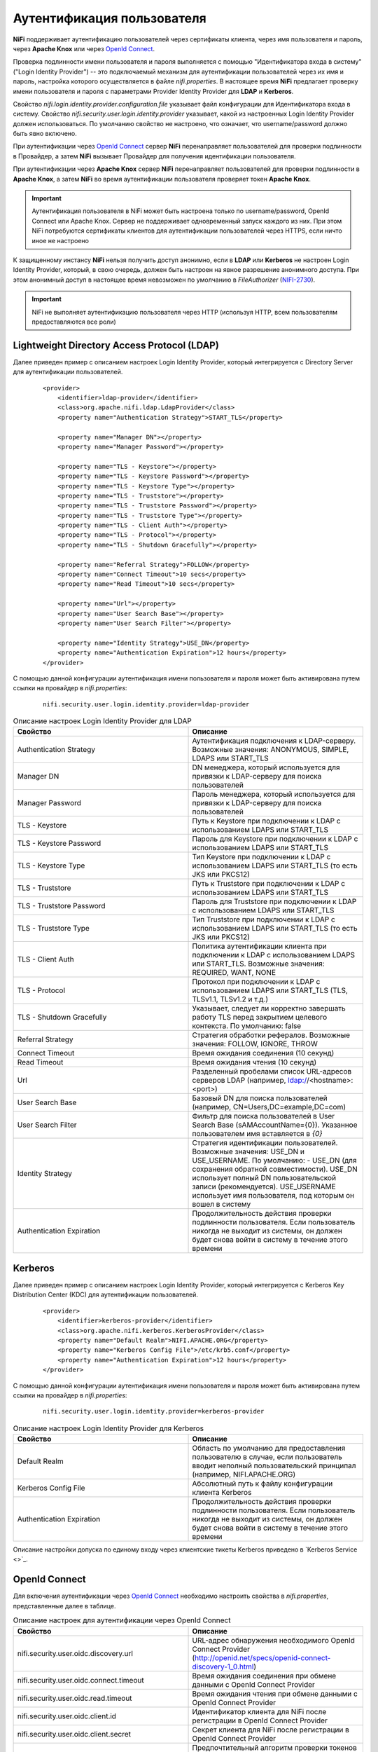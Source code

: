 Аутентификация пользователя
=============================

**NiFi** поддерживает аутентификацию пользователей через сертификаты клиента, через имя пользователя и пароль, через **Apache Knox** или через `OpenId Connect <http://openid.net/connect>`_.

Проверка подлинности имени пользователя и пароля выполняется с помощью "Идентификатора входа в систему" ("Login Identity Provider") -- это подключаемый механизм для аутентификации пользователей через их имя и пароль, настройка которого осуществляется в файле *nifi.properties*. В настоящее время **NiFi** предлагает проверку имени пользователя и пароля с параметрами Provider Identity Provider для **LDAP** и **Kerberos**.

Свойство *nifi.login.identity.provider.configuration.file* указывает файл конфигурации для Идентификатора входа в систему. Свойство *nifi.security.user.login.identity.provider* указывает, какой из настроенных Login Identity Provider должен использоваться. По умолчанию свойство не настроено, что означает, что username/password должно быть явно включено.

При аутентификации через `OpenId Connect <http://openid.net/connect>`_ сервер **NiFi** перенаправляет пользователей для проверки подлинности в Провайдер, а затем **NiFi** вызывает Провайдер для получения идентификации пользователя.

При аутентификации через **Apache Knox** сервер **NiFi** перенаправляет пользователей для проверки подлинности в **Apache Knox**, а затем **NiFi** во время аутентификации пользователя проверяет токен **Apache Knox**.

.. important:: Аутентификация пользователя в NiFi может быть настроена только по username/password, OpenId Connect или Apache Knox. Сервер не поддерживает одновременный запуск каждого из них. При этом NiFi потребуются сертификаты клиентов для аутентификации пользователей через HTTPS, если ничто иное не настроено

К защищенному инстансу **NiFi** нельзя получить доступ анонимно, если в **LDAP** или **Kerberos** не настроен Login Identity Provider, который, в свою очередь, должен быть настроен на явное разрешение анонимного доступа. При этом анонимный доступ в настоящее время невозможен по умолчанию в *FileAuthorizer* (`NIFI-2730 <https://issues.apache.org/jira/browse/NIFI-2730>`_).

.. important:: NiFi не выполняет аутентификацию пользователя через HTTP (используя HTTP, всем пользователям предоставляются все роли)


Lightweight Directory Access Protocol (LDAP)
---------------------------------------------

Далее приведен пример с описанием настроек Login Identity Provider, который интегрируется с Directory Server для аутентификации пользователей.

  ::
  
   <provider>
       <identifier>ldap-provider</identifier>
       <class>org.apache.nifi.ldap.LdapProvider</class>
       <property name="Authentication Strategy">START_TLS</property>
   
       <property name="Manager DN"></property>
       <property name="Manager Password"></property>
   
       <property name="TLS - Keystore"></property>
       <property name="TLS - Keystore Password"></property>
       <property name="TLS - Keystore Type"></property>
       <property name="TLS - Truststore"></property>
       <property name="TLS - Truststore Password"></property>
       <property name="TLS - Truststore Type"></property>
       <property name="TLS - Client Auth"></property>
       <property name="TLS - Protocol"></property>
       <property name="TLS - Shutdown Gracefully"></property>
   
       <property name="Referral Strategy">FOLLOW</property>
       <property name="Connect Timeout">10 secs</property>
       <property name="Read Timeout">10 secs</property>
   
       <property name="Url"></property>
       <property name="User Search Base"></property>
       <property name="User Search Filter"></property>
   
       <property name="Identity Strategy">USE_DN</property>
       <property name="Authentication Expiration">12 hours</property>
   </provider>

С помощью данной конфигурации аутентификация имени пользователя и пароля может быть активирована путем ссылки на провайдер в *nifi.properties*:

  ::
  
   nifi.security.user.login.identity.provider=ldap-provider


.. csv-table:: Описание настроек Login Identity Provider для LDAP
   :header: "Свойство", "Описание"
   :widths: 50, 50

   "Authentication Strategy", "Аутентификация подключения к LDAP-серверу. Возможные значения: ANONYMOUS, SIMPLE, LDAPS или START_TLS"
   "Manager DN", "DN менеджера, который используется для привязки к LDAP-серверу для поиска пользователей"
   "Manager Password", "Пароль менеджера, который используется для привязки к LDAP-серверу для поиска пользователей"
   "TLS - Keystore", "Путь к Keystore при подключении к LDAP с использованием LDAPS или START_TLS"
   "TLS - Keystore Password", "Пароль для Keystore при подключении к LDAP с использованием LDAPS или START_TLS"
   "TLS - Keystore Type", "Тип Keystore при подключении к LDAP с использованием LDAPS или START_TLS (то есть JKS или PKCS12)"
   "TLS - Truststore", "Путь к Truststore при подключении к LDAP с использованием LDAPS или START_TLS"
   "TLS - Truststore Password", "Пароль для Truststore при подключении к LDAP с использованием LDAPS или START_TLS"
   "TLS - Truststore Type", "Тип Truststore при подключении к LDAP с использованием LDAPS или START_TLS (то есть JKS или PKCS12)"
   "TLS - Client Auth", "Политика аутентификации клиента при подключении к LDAP с использованием LDAPS или START_TLS. Возможные значения: REQUIRED, WANT, NONE"
   "TLS - Protocol", "Протокол при подключении к LDAP с использованием LDAPS или START_TLS (TLS, TLSv1.1, TLSv1.2 и т.д.)"
   "TLS - Shutdown Gracefully", "Указывает, следует ли корректно завершать работу TLS перед закрытием целевого контекста. По умолчанию: false"
   "Referral Strategy", "Стратегия обработки рефералов. Возможные значения: FOLLOW, IGNORE, THROW"
   "Connect Timeout", "Время ожидания соединения (10 секунд)"
   "Read Timeout", "Время ожидания чтения (10 секунд)"
   "Url", "Разделенный пробелами список URL-адресов серверов LDAP (например, ldap://<hostname>:<port>)"
   "User Search Base", "Базовый DN для поиска пользователей (например, CN=Users,DC=example,DC=com)"
   "User Search Filter", "Фильтр для поиска пользователей в User Search Base (sAMAccountName={0}). Указанное пользователем имя вставляется в *{0}*"
   "Identity Strategy", "Стратегия идентификации пользователей. Возможные значения: USE_DN и USE_USERNAME. По умолчанию: - USE_DN (для сохранения обратной совместимости). USE_DN использует полный DN пользовательской записи (рекомендуется). USE_USERNAME использует имя пользователя, под которым он вошел в систему"
   "Authentication Expiration", "Продолжительность действия проверки подлинности пользователя. Если пользователь никогда не выходит из системы, он должен будет снова войти в систему в течение этого времени"


Kerberos
---------

Далее приведен пример с описанием настроек Login Identity Provider, который интегрируется с Kerberos Key Distribution Center (KDC) для аутентификации пользователей.

  ::
  
   <provider>
       <identifier>kerberos-provider</identifier>
       <class>org.apache.nifi.kerberos.KerberosProvider</class>
       <property name="Default Realm">NIFI.APACHE.ORG</property>
       <property name="Kerberos Config File">/etc/krb5.conf</property>
       <property name="Authentication Expiration">12 hours</property>
   </provider>


С помощью данной конфигурации аутентификация имени пользователя и пароля может быть активирована путем ссылки на провайдер в *nifi.properties*:

  ::
  
   nifi.security.user.login.identity.provider=kerberos-provider


.. csv-table:: Описание настроек Login Identity Provider для Kerberos
   :header: "Свойство", "Описание"
   :widths: 50, 50

   "Default Realm", "Область по умолчанию для предоставления пользователю в случае, если пользователь вводит неполный пользовательский принципал (например, NIFI.APACHE.ORG)"
   "Kerberos Config File", "Абсолютный путь к файлу конфигурации клиента Kerberos"
   "Authentication Expiration", "Продолжительность действия проверки подлинности пользователя. Если пользователь никогда не выходит из системы, он должен будет снова войти в систему в течение этого времени"

Описание настройки допуска по единому входу через клиентские тикеты Kerberos приведено в `Kerberos Service <>`_.


OpenId Connect
---------------

Для включения аутентификации через `OpenId Connect <http://openid.net/connect>`_ необходимо настроить свойства в *nifi.properties*, представленные далее в таблице.


.. csv-table:: Описание настроек для аутентификации через OpenId Connect
   :header: "Свойство", "Описание"
   :widths: 50, 50

   "nifi.security.user.oidc.discovery.url", "URL-адрес обнаружения необходимого OpenId Connect Provider (http://openid.net/specs/openid-connect-discovery-1_0.html)"
   "nifi.security.user.oidc.connect.timeout", "Время ожидания соединения при обмене данными с OpenId Connect Provider"
   "nifi.security.user.oidc.read.timeout", "Время ожидания чтения при обмене данными с OpenId Connect Provider"
   "nifi.security.user.oidc.client.id", "Идентификатор клиента для NiFi после регистрации в OpenId Connect Provider"
   "nifi.security.user.oidc.client.secret", "Секрет клиента для NiFi после регистрации в OpenId Connect Provider"
   "nifi.security.user.oidc.preferred.jwsalgorithm", "Предпочтительный алгоритм проверки токенов идентификации. Если значение свойства пустое, по умолчанию используется *RS 256*, поддерживаемое OpenId Connect Provider в соответствии со спецификацией. Если значение равно *HS256*, *HS384* или *HS512*, NiFi пытается проверить защищенные токены HMAC, используя указанный секретный ключ. Если значение свойства равно *none*, NiFi пытается проверить незащищенные/простые токены. Иные значения для алгоритма анализируются как алгоритм RSA или EC, который используется совместно с JSON Web Key (JWK), предоставленным через jwks_uri в метаданных URL-обнаружения"


Apache Knox
------------

Для включения аутентификации через **Apache Knox** необходимо настроить свойства в *nifi.properties*, представленные далее в таблице.


.. csv-table:: Описание настроек для аутентификации через Apache Knox
   :header: "Свойство", "Описание"
   :widths: 50, 50

   "nifi.security.user.knox.url", "URL-адрес страницы входа в Apache Knox"
   "nifi.security.user.knox.publicKey", "Путь к открытому ключу Apache Knox для проверки подписей токенов аутентификации в HTTP Cookie"
   "nifi.security.user.knox.cookieName", "Имя файла HTTP Cookie, которое Apache Knox создает после успешного входа в систему"
   "nifi.security.user.knox.audiences", "(Опционально) Разделенный запятыми список разрешенных audiences. Если значение задано, audience должна присутствовать в списке. Аudience, заполненная токеном, может быть настроена в Knox"

